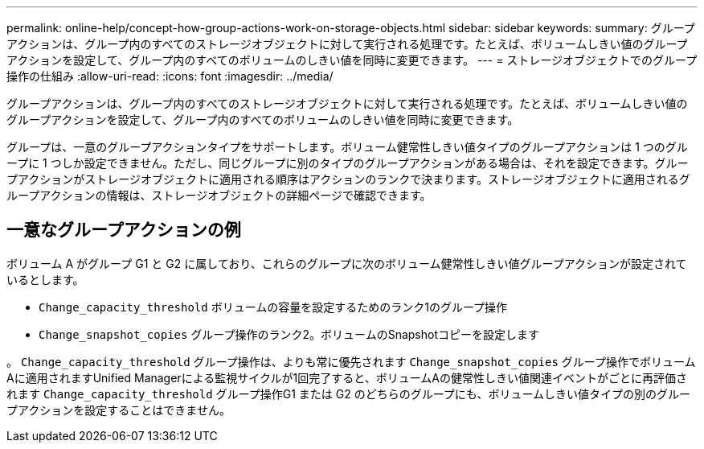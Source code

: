 ---
permalink: online-help/concept-how-group-actions-work-on-storage-objects.html 
sidebar: sidebar 
keywords:  
summary: グループアクションは、グループ内のすべてのストレージオブジェクトに対して実行される処理です。たとえば、ボリュームしきい値のグループアクションを設定して、グループ内のすべてのボリュームのしきい値を同時に変更できます。 
---
= ストレージオブジェクトでのグループ操作の仕組み
:allow-uri-read: 
:icons: font
:imagesdir: ../media/


[role="lead"]
グループアクションは、グループ内のすべてのストレージオブジェクトに対して実行される処理です。たとえば、ボリュームしきい値のグループアクションを設定して、グループ内のすべてのボリュームのしきい値を同時に変更できます。

グループは、一意のグループアクションタイプをサポートします。ボリューム健常性しきい値タイプのグループアクションは 1 つのグループに 1 つしか設定できません。ただし、同じグループに別のタイプのグループアクションがある場合は、それを設定できます。グループアクションがストレージオブジェクトに適用される順序はアクションのランクで決まります。ストレージオブジェクトに適用されるグループアクションの情報は、ストレージオブジェクトの詳細ページで確認できます。



== 一意なグループアクションの例

ボリューム A がグループ G1 と G2 に属しており、これらのグループに次のボリューム健常性しきい値グループアクションが設定されているとします。

* `Change_capacity_threshold` ボリュームの容量を設定するためのランク1のグループ操作
* `Change_snapshot_copies` グループ操作のランク2。ボリュームのSnapshotコピーを設定します


。 `Change_capacity_threshold` グループ操作は、よりも常に優先されます `Change_snapshot_copies` グループ操作でボリュームAに適用されますUnified Managerによる監視サイクルが1回完了すると、ボリュームAの健常性しきい値関連イベントがごとに再評価されます `Change_capacity_threshold` グループ操作G1 または G2 のどちらのグループにも、ボリュームしきい値タイプの別のグループアクションを設定することはできません。
